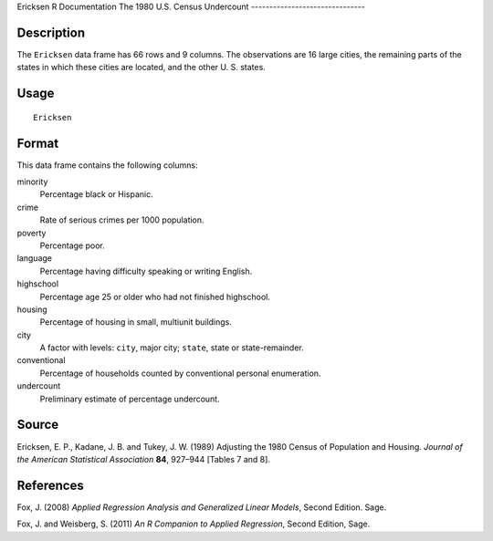Ericksen
R Documentation
The 1980 U.S. Census Undercount
-------------------------------

Description
~~~~~~~~~~~

The ``Ericksen`` data frame has 66 rows and 9 columns. The
observations are 16 large cities, the remaining parts of the states
in which these cities are located, and the other U. S. states.

Usage
~~~~~

::

    Ericksen

Format
~~~~~~

This data frame contains the following columns:

minority
    Percentage black or Hispanic.

crime
    Rate of serious crimes per 1000 population.

poverty
    Percentage poor.

language
    Percentage having difficulty speaking or writing English.

highschool
    Percentage age 25 or older who had not finished highschool.

housing
    Percentage of housing in small, multiunit buildings.

city
    A factor with levels: ``city``, major city; ``state``, state or
    state-remainder.

conventional
    Percentage of households counted by conventional personal
    enumeration.

undercount
    Preliminary estimate of percentage undercount.


Source
~~~~~~

Ericksen, E. P., Kadane, J. B. and Tukey, J. W. (1989) Adjusting
the 1980 Census of Population and Housing.
*Journal of the American Statistical Association* **84**, 927–944
[Tables 7 and 8].

References
~~~~~~~~~~

Fox, J. (2008)
*Applied Regression Analysis and Generalized Linear Models*, Second
Edition. Sage.

Fox, J. and Weisberg, S. (2011)
*An R Companion to Applied Regression*, Second Edition, Sage.


